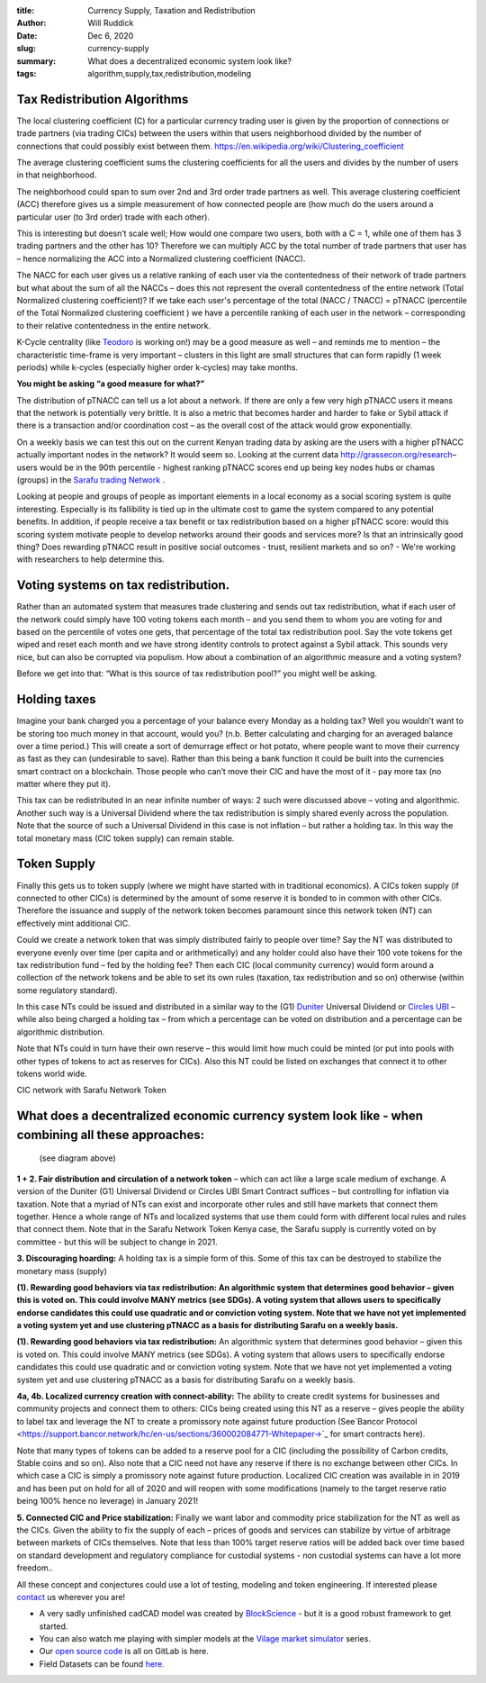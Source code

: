 :title: Currency Supply, Taxation and Redistribution
:author: Will Ruddick
:date: Dec 6, 2020
:slug: currency-supply
 
:summary: What does a decentralized economic system look like?
:tags: algorithm,supply,tax,redistribution,modeling



Tax Redistribution Algorithms
************************************



The local clustering coefficient (C) for a particular currency trading user is given by the proportion of connections or trade partners (via trading CICs) between the users within that users neighborhood divided by the number of connections that could possibly exist between them. https://en.wikipedia.org/wiki/Clustering_coefficient



The average clustering coefficient sums the clustering coefficients for all the users and divides by the number of users in that neighborhood. 




The neighborhood could span to sum over 2nd and 3rd order trade partners as well. This average clustering coefficient (ACC) therefore gives us a simple measurement of how connected people are (how much do the users around a particular user (to 3rd order) trade with each other).



This is interesting but doesn’t scale well; How would one compare two users, both with a C = 1, while one of them has 3 trading partners and the other has 10? Therefore we can multiply ACC by the total number of trade partners that user has – hence normalizing the ACC into a Normalized clustering coefficient (NACC).



The NACC for each user gives us a relative ranking of each user via the contentedness of their network of trade partners but what about the sum of all the NACCs – does this not represent the overall contentedness of the entire network (Total Normalized clustering coefficient)? If we take each user's percentage of the total (NACC / TNACC) = pTNACC (percentile of the Total Normalized clustering coefficient ) we have a percentile ranking of each user in the network – corresponding to their relative contentedness in the entire network.



K-Cycle centrality (like `Teodoro <https://networkdatascience.ceu.edu/people/teodoro-criscione>`_ is working on!) may be a good measure as well – and reminds me to mention – the characteristic time-frame is very important – clusters in this light are small structures that can form rapidly (1 week periods) while k-cycles (especially higher order k-cycles) may take months.


**You might be asking “a good measure for what?”**


The distribution of pTNACC can tell us a lot about a network. If there are only a few very high pTNACC users it means that the network is potentially very brittle. It is also a metric that becomes harder and harder to fake or Sybil attack if there is a transaction and/or coordination cost – as the overall cost of the attack would grow exponentially.



On a weekly basis we can test this out on the current Kenyan trading data by asking are the users with a higher pTNACC actually important nodes in the network? It would seem so. Looking at the current data http://grassecon.org/research– users would be in the 90th percentile - highest ranking pTNACC  scores end up being key nodes hubs or chamas (groups) in the `Sarafu trading Network <https://www.grassrootseconomics.org/sarafu-network>`_	.



Looking at people and groups of people as important elements in a local economy as a social scoring system is quite interesting. Especially is its fallibility is tied up in the ultimate cost to game the system compared to any potential benefits.  In addition, if people receive a tax benefit or tax redistribution based on a higher pTNACC score: would this scoring system motivate people to develop networks around their goods and services more? Is that an intrinsically good thing? Does rewarding pTNACC result in positive social outcomes - trust, resilient markets and so on? - We're working with researchers to help determine this.



Voting systems on tax redistribution.
******************************************



Rather than an automated system that measures trade clustering and sends out tax redistribution, what if each user of the network could simply have 100 voting tokens each month – and you send them to whom you are voting for and based on the percentile of votes one gets, that percentage of the total tax redistribution pool. Say the vote tokens get wiped and reset each month and we have strong identity controls to protect against a Sybil attack. This sounds very nice, but can also be corrupted via populism. How about a combination of an algorithmic measure and a voting system? 



Before we get into that: “What is this source of tax redistribution pool?” you might well be asking.



Holding taxes
*******************


Imagine your bank charged you a percentage of your balance every Monday as a holding tax? Well you wouldn’t want to be storing too much money in that account, would you? (n.b. Better calculating and charging for an averaged balance over a time period.) This will create a sort of demurrage effect or hot potato, where people want to move their currency as fast as they can (undesirable to save). Rather than this being a bank function it could be built into the currencies smart contract on a blockchain. Those people who can’t move their CIC and have the most of it - pay more tax (no matter where they put it). 



This tax can be redistributed in an near infinite number of ways: 2 such were discussed above – voting and algorithmic. Another such way is a Universal Dividend where the tax redistribution is simply shared evenly across the population. Note that the source of such a Universal Dividend in this case is not inflation – but rather a holding tax. In this way the total monetary mass (CIC token supply) can remain stable.  



Token Supply
******************



Finally this gets us to token supply (where we might have started with in traditional economics). A CICs token supply (if connected to other CICs) is determined by the amount of some reserve it is bonded to in common with other CICs. Therefore the issuance and supply of the network token becomes paramount since this network token (NT) can effectively mint additional CIC.



Could we create a network token that was simply distributed fairly to people over time? Say the NT was distributed to everyone evenly over time (per capita and or arithmetically) and any holder could also have their 100 vote tokens for the tax redistribution fund – fed by the holding fee? Then each CIC (local community currency) would form around a collection of the network tokens and be able to set its own rules (taxation, tax redistribution and so on) otherwise (within some regulatory standard).



In this case NTs could be issued and distributed in a similar way to the (G1) `Duniter <https://duniter.org/en/>`_ Universal Dividend or `Circles UBI <https://joincircles.net/>`_ – while also being charged a holding tax – from which a percentage can be voted on distribution and a percentage can be algorithmic distribution.



Note that NTs could in turn have their own reserve – this would limit how much could be minted (or put into pools with other types of tokens to act as reserves for CICs). Also this NT could be listed on exchanges that connect it to other tokens world wide.



.. image:: images/blog/currency-supply1.webp



CIC network with Sarafu Network Token



What does a decentralized economic currency system look like - when combining all these approaches:
*************************************************************************************************************



        (see diagram above)


**1 + 2. Fair distribution and circulation of a network token** – which can act like a large scale medium of exchange. A version of the Duniter (G1) Universal Dividend or Circles UBI Smart Contract suffices – but controlling for inflation via taxation. Note that a myriad of NTs can exist and incorporate other rules and still have markets that connect them together. Hence a whole range of NTs and localized systems that use them could form with different local rules and rules that connect them. Note that in the Sarafu Network Token Kenya case, the Sarafu supply is currently voted on by committee - but this will be subject to change in 2021.



**3. Discouraging hoarding:** A holding tax is a simple form of this. Some of this tax can be destroyed to stabilize the monetary mass (supply)

**(1). Rewarding good behaviors via tax redistribution: An algorithmic system that determines good behavior – given this is voted on. This could involve MANY metrics (see SDGs). A voting system that allows users to specifically endorse candidates this could use quadratic and or conviction voting system. Note that we have not yet implemented a voting system yet and use clustering pTNACC as a basis for distributing Sarafu on a weekly basis.**


**(1). Rewarding good behaviors via tax redistribution:** An algorithmic system that determines good behavior – given this is voted on. This could involve MANY metrics (see SDGs). A voting system that allows users to specifically endorse candidates this could use quadratic and or conviction voting system. Note that we have not yet implemented a voting system yet and use clustering pTNACC as a basis for distributing Sarafu on a weekly basis.


**4a, 4b. Localized currency creation with connect-ability:** The ability to create credit systems for businesses and community projects and connect them to others: CICs being created using this NT as a reserve – gives people the ability to label tax and leverage the NT to create a promissory note against future production (See`Bancor Protocol <https://support.bancor.network/hc/en-us/sections/360002084771-Whitepaper->`_ for smart contracts here).


.. image:: images/blog/currency-supply247.webp



Note that many types of tokens can be added to a reserve pool for a CIC (including the possibility of Carbon credits, Stable coins and so on). Also note that a CIC need not have any reserve if there is no exchange between other CICs. In which case a CIC is simply a promissory note against future production. Localized CIC creation was available in in 2019 and has been put on hold for all of 2020 and will reopen with some modifications (namely to the target reserve ratio being 100% hence no leverage) in January 2021!


**5. Connected CIC and Price stabilization:** Finally we want labor and commodity price stabilization for the NT as well as the CICs. Given the ability to fix the supply of each – prices of goods and services can stabilize by virtue of arbitrage between markets of CICs themselves. Note that less than 100% target reserve ratios will be added back over time based on standard development and regulatory compliance for custodial systems - non custodial systems can have a lot more freedom..



All these concept and conjectures could use a lot of testing, modeling and token engineering. If interested please `contact <https://www.grassrootseconomics.org/contact>`_ us wherever you are!



* A very sadly unfinished cadCAD model was created by  `BlockScience <https://gitlab.com/grassrootseconomics/cic-modeling>`_ - but it is a good robust framework to get started.
* You can also watch me playing with simpler models at the `Vilage market simulator <https://www.youtube.com/playlist?list=PLPUExzwZAUpbEInJy_8Wj_c_mDsw7-qXe>`_ series.
* Our `open source code <https://gitlab.com/grassrootseconomics/cic-docs>`_ is all on GitLab is here.
* Field Datasets can be found `here <http://grassecon.org/research>`_.
